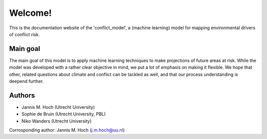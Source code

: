 Welcome!
=========================

This is the documentation website of the 'conflict_model', a (machine learning) model for mapping environmental drivers of conflict risk.

.. image:: https://travis-ci.com/JannisHoch/conflict_model.svg?token=BnX1oxxHRbyd1dPyXAp2&branch=dev
    :target: https://travis-ci.com/JannisHoch/conflict_model

.. image:: https://img.shields.io/badge/License-MIT-blue.svg
    :target: https://github.com/JannisHoch/conflict_model/blob/dev/LICENSE

.. image:: https://badges.frapsoft.com/os/v2/open-source.svg?v=103
    :target: https://github.com/ellerbrock/open-source-badges/

Main goal
---------------
The main goal of this model is to apply machine learning techniques to make projections of future areas at risk. While the model was developed with a rather clear
objective in mind, we put a lot of emphasis on making it flexible. We hope that other, related questions about climate and conflict can be tackled as well, and that our process
understanding is deepend further.

Authors
----------------

* Jannis M. Hoch (Utrecht University)
* Sophie de Bruin (Utrecht University, PBL)
* Niko Wanders (Utrecht University)

Corrosponding author: Jannis M. Hoch (j.m.hoch@uu.nl)